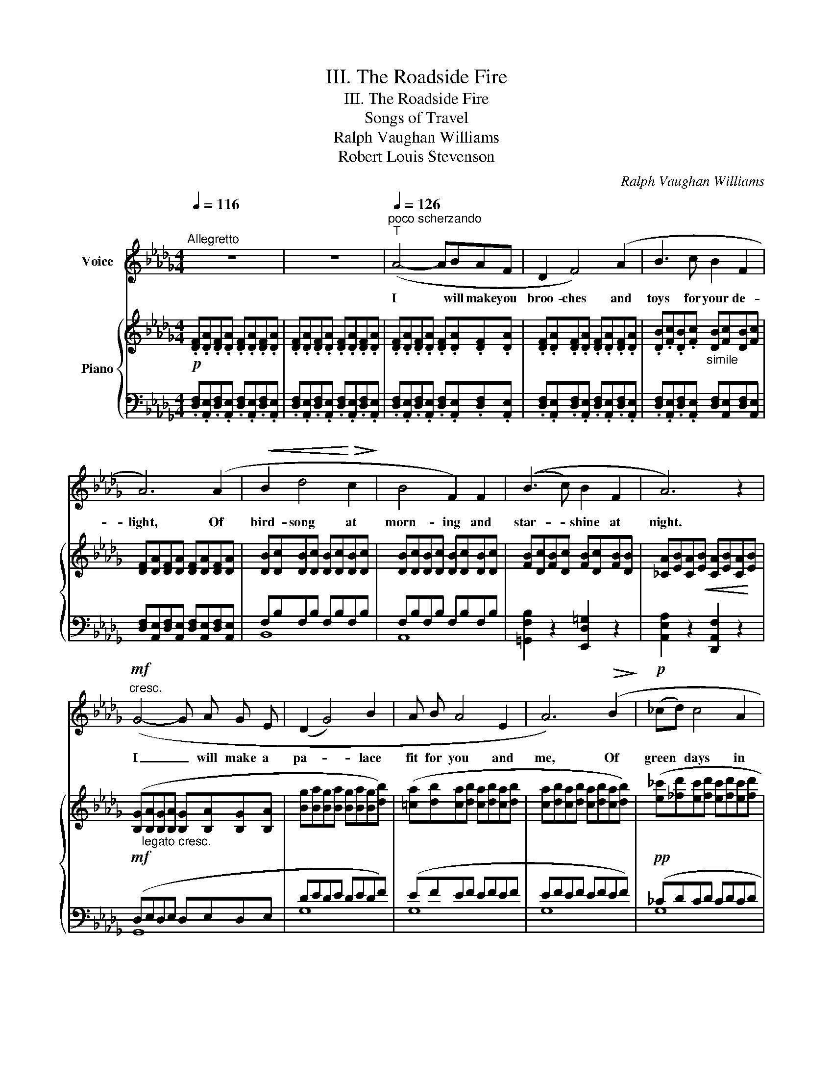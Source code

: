 X:1
T:III. The Roadside Fire
T:III. The Roadside Fire
T:Songs of Travel
T:Ralph Vaughan Williams
T:Robert Louis Stevenson
C:Ralph Vaughan Williams
Z:Robert Louis Stevenson
%%score ( 1 2 ) { ( 3 6 ) | ( 4 5 ) }
L:1/8
Q:1/4=116
M:4/4
K:Db
V:1 treble nm="Voice"
V:2 treble 
V:3 treble nm="Piano"
V:6 treble 
V:4 bass 
V:5 bass 
V:1
"^Allegretto" z8 | z8 |"^poco scherzando"[Q:1/4=126]"^T" (A4- ABAF | D2 F4) (A2 | B3 c B2 F2 | %5
w: ||I * will make you|broo- ches and|toys for your de-|
 A6) (A2 |!<(! B2 d4!<)!!>(! c2!>)! | B4 F2) F2 | ((B3 c) B2 F2 | A6) z2 | %10
w: light, Of|bird- song at|morn- ing and|star- * shine at|night.|
!mf!"^cresc." (G4- G A G E | (D2 G4) B2 | A B A4 E2 | A6)!>(! (B2!>)! |!p! (_cd) c4 A2 | %15
w: I _ will make a|pa- * lace|fit for you and|me, Of|green * days in|
 (G2 E2) G2) (A2 | __B2 _F4 D2 | A8) | z8 | z8 | z8 | (A4- ABAF | D2 F4) (A2 | B3 c B2 F2 | %24
w: for- * ests, and|blue days at|sea.||||I _ will make my|kit- chen, and|you shall keep your|
 A6) (A2 |!<(! B4!<)!!>(! d3!>)! c | B2 F4) (F2 |!<(! B4!<)!!>(! c3 B!>)! | A6)!mf!"^cresc." (D2 | %29
w: room, Where|white flows the|ri- ver and|bright blows the|broom; And|
 G4- G A G E | D2 G4) (B2 | A3 B A2 E2 |!>(! A6)!>)!!pp! (B2 | (_cd) c4 A2 | (G2 E2)) (G2 A2 | %35
w: you * shall wash your|li- nen, and|keep your bo- dy|white In|rain- * fall at|morn- * ing and|
 __B2 _F4 D2 | A8) | z8 |[Q:1/4=110]"^T" z8[Q:1/4=100]"^T" | %39
w: dew- fall at|night.|||
[Q:1/4=90]"^T" z4[Q:1/4=80]"^T" z2!p! (A2 ||[K:E][Q:1/4=100]"^Meno mosso" G3 G!<(! G2!<)! ^A2 | %41
w: And|this shall be for|
!mf! B2 G4) E2 |[Q:1/4=75]"^largamente" (3(((A!<(!B) c)!<)!!>(! B4!>)! A2 | %43
w: mu- sic when|no * one else is|
!<(! G6)!<)![Q:1/4=90]"^T" (B2 |!<(! c4!<)!!>(! e3 d!>)! | c2 G4) (G2 |!<(! c4!<)!!>(! d3 c!>)! | %47
w: near, The|fine song for|sing- ing, the|rare song to|
 B4) z2 (E2 | A2 A2 B3 A | =G2 G3)[Q:1/4=60]"^largamente" (G (3(FG) A) |!>(! (=G6!>)! F2 | %51
w: hear! That|on- ly I re-|mem- ber, that on- * ly|you ad-|
 E6) (=G A |"^tranquillo" (Bc) B4 ^G2 ||[M:3/4][Q:1/4=70]"^T" (FDCB,CD ||[M:4/4] F2) F4) F (G | %55
w: mire, Of the|broad * road that|stretch- * * * * *|* es and the|
 A8- | A4 A4) ||[K:Db] d8- | d8 | z8 | z8 | z8 | z8 |] %63
w: road-|* side|fire.|_|||||
V:2
 x8 | x8 | x8 | x8 | x8 | x8 | x8 | x8 | x8 | x8 | x8 | x8 | x8 | x8 | x8 | x8 | x8 | x8 | x8 | %19
 x8 | x8 | x8 | x8 | x8 | x8 | x8 | x8 | x8 | x8 | x8 | x8 | x8 | x8 | x8 | x8 | x8 | x8 | x8 | %38
 x8 | x6 ^G2 ||[K:E] x8 | x8 | x8 | x8 | x8 | x8 | x8 | x8 | x8 | x8 | x8 | x8 | x8 ||[M:3/4] x6 || %54
[M:4/4] x8 | x8 | x4 __B4 ||[K:Db] x8 | x8 | x8 | x8 | x8 | x8 |] %63
V:3
!p! .[DF].[DA].[DF].[DA] .[DF].[DA].[DF].[DA] | .[DF].[DA].[DF].[DA] .[DF].[DA].[DF].[DA] | %2
 .[DF].[DA].[DF].[DA] .[DF].[DA].[DF].[DA] | .[DF].[DA].[DF].[DA] .[DF].[DA].[DF].[DA] | %4
 .[DB].[Fc].[DB].[Fc]"_simile" [DB][Fc][DB][Fc] | [DF][DA][DF][DA] [DF][DA][DF][DA] | %6
 [DB][Dc][DB][Dc] [DB][Dc][DB][Dc] | [DB][Dc][DB][Dc] [DB][Dc][DB][Dc] | %8
 [FB][Dc][FB][Dc] [FB][Dc][FB][DB] | [_CA][EB][CA]!<(![EB] [CA][EB][CA]!<)![EB] | %10
!mf! ([B,G]"_legato cresc."[B,A][B,G][B,A] [B,G][B,A][B,G][B,A] | %11
 [Bg][Ba][Bg][Ba] [Bg][Ba][Bg][db]) | ([!courtesy!=ca][db][ca][db] [ca][db][ca][db] | %13
 [ca][db][ca][db] [ca][db][ca][db]) |!pp! ([e_c'][_fd'][ec'][fd'] [ec'][fd'][ec'][fd'] | %15
 [e_c'][_fd'][ec'][da] [_cg][Ae][cg][ea]) | ([^c=a][=d=b][ca][=B^f] [=A=e][^Fc][Ae][cf]) | %17
 ([=f_a][_d_b][fa][db] [fa][db][fa][db] | [ac'][fd'][ac'][fd'] [d'e'][af'][d'e'][af']) | %19
 [f'a']2 ([df][ea] [df][ea][df][ea] | [df][ea][df][ea] [df][ea][df][ea]) | %21
 ([df][ea][df][ea] [df][ea][df][ea] | [df][ea][df][ea] [df][ea][df][ea]) | %23
 ([df][eb][df][eb] [df][eb][df][eb] | [df][ea][df][ea] [df][ea][df][ea]) | %25
 ([df][eb][df][eb] [df][eb][df][eb] | [df][eb][df][eb] [df][eb][df][eb]) | %27
 ([df][eb][df][eb] [d=g][ec'][dg][eb]) |!<(! (a4!<)!!>(! a3 c')!>)! | %29
"_legato" ([Bg][da][Bg][da] [Bg][da][Bg][da] | [Bg][da][Bg][da] [Bg][da][Bg][db]) | %31
 ([!courtesy!=ca][db][ca][db] [ca][db][ca][db] | [ca][db][ca][db] [ca][db][ca][db]) | %33
!pp! [e_c'][_fd'][ec'][fd'] [ec'][fd'][ec'][fd'] | ([e_c'][_fd'][ec'][fd'] [_cg][Ae][cg][ea]) | %35
 ([^c=a][=d=b][ca][=B^f] [=A=e][^Fc][Ae][cf] |!pp! [=f_a][_d_b][fa][db] [fa][db][fa][db] | %37
 [ac'][fd'][ac'][fd'] [d'e'][af'][d'e'][af']) | %38
!pp![I:staff +1] (d/f/a/b/[I:staff -1]d'/f'/a'/b'/)[I:staff +1] (D/"_en"F/A/B/[I:staff -1]d/f/a/b/) | %39
[I:staff +1] (D,/F,/A,/B,/[I:staff -1]D/F/A/B/)[I:staff +1] (D,/F,/A,/"_do."B,/[I:staff -1]D/F/A/B/) || %40
[K:E][I:staff +1] (C,/E,/G,/^A,/[I:staff -1]C/E/G/^A/)[I:staff +1] (C,/E,/G,/A,/[I:staff -1]=C/E/G/A/) | %41
[I:staff +1] (B,,/E,/F,/G,/[I:staff -1]B,/E/F/G/)[I:staff +1] (B,,/E,/F,/G,/[I:staff -1]B,/E/F/B/) | %42
[I:staff +1] (B,,/E,/F,/A,/[I:staff -1]C/E/F/A/)[I:staff +1] (B,,/E,/F,/A,/[I:staff -1]B,/E/F/A/) | %43
!<(![I:staff +1] (B,,/E,/F,/G,/[I:staff -1]B,/E/F/G/)!<)![I:staff +1] (D,/E,/G,/B,/[I:staff -1]E/F/G/B/) | %44
!<(![I:staff +1] (C,/E,/G,/B,/[I:staff -1]C/E/G/B/)!<)![I:staff +1] (B,,/E,/G,/B,/[I:staff -1]C/E/G/B/) | %45
!<(![I:staff +1] (^A,,/C,/E,/G,/[I:staff -1]C/E/G/c/)!<)![I:staff +1] (G,,/C,/E,/G,/[I:staff -1]C/E/G/B/) | %46
!<(![I:staff +1] (F,,/C,/E,/^A,/[I:staff -1]C/E/G/^A/)!<)![I:staff +1] (F,/C/E/^A/[I:staff -1]c/e/g/^a/) | %47
"^cantanto"!<(! ([B=db]4!<)!!>(! [cec']3 [Bdb])!>)! | ([Aca]4 [B=db]3 [A=ca]) | %49
 [=GB=g]6 (3[FAf][GBg][A=ca] |!>(! [=GB=g]6 [FAf]2!>)! |!pp! [E=Ge]4 x4 | x8 ||[M:3/4] x6 || %54
[M:4/4] z6 B/d/f/g/ | ([ca][=db] [ca]4 [Bf]2 |!>(! [Ae][Fc][EB][CA] [EB][Fc][Ae][cf])!>)! || %57
[K:Db]!pp! ([df][db][df][db] [df][db][df][db] | %58
!pp!"_una corda" [df][db][df][db] [df][db][df][db]) | %59
 ([ac'][fd'][ac'][fd'] [d'e'][af'][d'e'][af']) |!>(!!8va(! [d'a'][f'b'][d'a'][f'b'] [a'd'']4-!>)! | %61
 [a'd'']4!8va)! !tenuto![A,DF]4 | !tenuto![A,DF]8 |] %63
V:4
 .[D,F,].[A,,E,].[D,F,].[A,,E,] .[D,F,].[A,,E,].[D,F,].[A,,E,] | %1
 .[D,F,].[A,,E,].[D,F,].[A,,E,] .[D,F,].[A,,E,].[D,F,].[A,,E,] | %2
 .[D,F,].[A,,E,].[D,F,].[A,,E,] .[D,F,].[A,,E,].[D,F,].[A,,E,] | %3
 .[D,F,].[A,,E,].[D,F,].[A,,E,] .[D,F,].[A,,E,].[D,F,].[A,,E,] | %4
 .[D,F,].[A,,E,].[D,F,].[A,,E,] [D,F,][A,,E,][D,F,][A,,E,] | %5
 [D,F,][A,,E,][D,F,][A,,E,] [D,F,][A,,E,][D,F,][A,,E,] | F,B,F,B, F,B,F,B, | F,B,F,B, F,B,F,B, | %8
 [=G,,F,B,]2 z2 [E,,D,=G,]2 z2 | [A,,E,A,]2 z2 [D,,A,,F,]2 z2 | (D,E,D,E, D,E,D,E, | DEDE DEDF) | %12
 (EFEF EFEF | EFEF EFEF) | (_CDCD CDCD | _CDCD CDCE) | (=A,=B,A,B, A,B,A,^C) | %17
[K:treble] (=FAFA FAFA | AdAd) [Ad]4 |[K:bass]!ped! .D,,.A,,.D,.E, .F,.A,.D.E | %20
 .F.E.D.A, .F,.E,.D,.A,,!ped-up! |!ped! .D,,.A,,.D,.E, .F,.A,.D.E | %22
 .F.E.D.A, .F,.E,.D,.A,,!ped-up! |!ped! .D,,.B,,.D,.E, .F,.B,.D.E!ped-up! | %24
!ped! .F.A.F.E .D.A,.F,.D,!ped-up! | .B,,.F,.B,.C .D.C.B,.F, | .A,,.F,.B,.C .D.C.B,.F, | %27
 =G,,3 F,, .E,,.B,,.E,.=G, | .A,,.E,.A,.B, ._C.A,.F,.D, | (G,,D,G,A, B,DB,D | B,DB,D B,DB,D) | %31
 (EFEF EFEF) | (EFEF EFEF) | (_CDCD CDCD | _CDCD CDCD) | (=A,=B,A,B, A,B,A,^C) | %36
[K:treble] (=FAFA FAFA | AdAd d4) |"_rall" x8 |[K:bass]"_tan" D,2 x2 D,2 x2 || %40
[K:E] C,2 x2 =C,2 x2 |!mf! B,,2 x2 B,,2 x2 | x4 x4 | x4 x4 | x4 x4 | x4 x4 | x4[K:treble] x4 | %47
[K:bass] (3(B,,,B,,=D, (3F,B,=D (3EG,E, (3D,B,,E,,) | %48
 (3(A,,,A,,C, (3E,A,C (3=DF,=D, (3=C,A,,=D,,) | %49
 (3z (=G,,,=D,, (3=G,,B,,=D,"^colla voce" (3=G,B,=D) (3(!tenuto!A,!tenuto!B,!tenuto!=C) | %50
 z !tenuto!^D !tenuto!B,!tenuto!A, (3(F,^D,B,, (3A,,F,,B,,,) | %51
 (E,,/=G,,/=C,/E,/[I:staff -1]=G,/=C/=D/E/)[I:staff +1] (E,/=G,/=C/E/[I:staff -1]G/=c/=d/e/) | %52
[I:staff +1][K:treble]!pp!"_tranquillo"!ped! (^D/4F/4G/4B/4[I:staff -1]^d/4f/4g/4b/4)[I:staff +1] (B,/4D/4F/4G/4[I:staff -1]B/4d/4f/4g/4)[I:staff +1][K:bass] (G,/4B,/4D/4F/4[I:staff -1]G/4B/4d/4f/4)[I:staff +1] (F,/4G,/4B,/4D/4[I:staff -1]F/4G/4B/4d/4) || %53
[M:3/4][I:staff +1] (D,/4F,/4G,/4B,/4[I:staff -1]D/4F/4G/4B/4)[I:staff +1] (B,,/4D,/4F,/4G,/4[I:staff -1]B,/4D/4F/4G/4)[I:staff +1] (G,,/4B,,/4D,/4F,/4[I:staff -1]G,/4B,/4D/4F/4) || %54
[M:4/4][I:staff +1] (F,,/4G,,/4B,,/4D,/4[I:staff -1]F,/4G,/4B,/4D/4)[I:staff +1] (F,/4G,/4B,/4D/4[I:staff -1]F/4G/4B/4d/4)[I:staff +1][K:treble] B,/D/F/G/ x2 | %55
[K:bass] (3(E,,!ped-up!A,,C, (3E,A,B, (3CEC (3A,E,C, | %56
 (3E,,A,,B,, (3C,E,C, (3E,,A,,B,, (3C,B,,A,,) ||[K:Db] (D,,A,,D,E, F,A,DF) |[K:treble] A4 FAFA | %59
 AdAd [Ad]4 | [dfa]4!ped! [fab]4- | [fab]4[K:bass] [D,,A,,D,]4 | [D,,A,,D,]8!ped-up! |] %63
V:5
 x8 | x8 | x8 | x8 | x8 | x8 | B,,8 | A,,8 | x8 | x8 | G,,8 | G,8 | G,8 | G,8 | G,8 | G,8 | =E,8 | %17
[K:treble] _D8 | F4 x4 |[K:bass] x8 | x8 | x8 | x8 | x8 | x8 | B,,8 | A,,8 | x4 E,,4 | x8 | x8 | %30
 z8 | G,8 | G,8 | G,8 | G,8 | =E,8 |[K:treble] _D8 | F4 A4 | d2 x2 D2 x2 |[K:bass] x8 ||[K:E] x8 | %41
 x8 | B,,4 x4 | B,,4 D,4 | C,4 B,,4 | A,,4 G,,4 | F,,4[K:treble] F,4 |[K:bass] B,,,4 E4 | %48
 A,,,4 =D4 | x8 | x8 | x8 |[K:treble] D2 B,2[K:bass] G,2 F,2 ||[M:3/4] D,2 B,,2 G,,2 || %54
[M:4/4] x4[K:treble] x4 |[K:bass] E,,8 | x8 ||[K:Db] x8 |[K:treble] x4 D4 | F4 x4 | x8 | %61
 x4[K:bass] x4 | x8 |] %63
V:6
 x8 | x8 | x8 | x8 | x8 | x8 | x8 | x8 | x8 | x8 | x8 | x8 | x8 | x8 | x8 | x8 | x8 | x8 | x8 | %19
 x8 | x8 | x8 | x8 | x8 | x8 | x8 | x8 | x8 | cece _cece | x8 | x8 | x8 | x8 | x8 | x8 | x8 | x8 | %37
 x8 | x8 | x8 ||[K:E] x8 | x8 | x8 | x8 | x8 | x8 | x8 | x8 | x8 | x8 | x8 | x8 | x8 || %53
[M:3/4] x6 ||[M:4/4] x8 | x8 | x8 ||[K:Db] x8 | x8 | x8 |!8va(! x8 | x4!8va)! x4 | x8 |] %63

